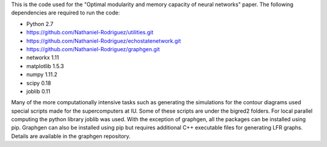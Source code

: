 This is the code used for the "Optimal modularity and memory capacity of neural networks" paper. The following dependencies are required to run the code:

* Python 2.7
* https://github.com/Nathaniel-Rodriguez/utilities.git
* https://github.com/Nathaniel-Rodriguez/echostatenetwork.git
* https://github.com/Nathaniel-Rodriguez/graphgen.git
* networkx 1.11
* matplotlib 1.5.3
* numpy 1.11.2
* scipy 0.18
* joblib 0.11

Many of the more computationally intensive tasks such as generating the simulations for the contour diagrams used special scripts made for the supercomputers at IU. Some of these scripts are under the bigred2 folders. For local parallel computing the python library joblib was used. With the exception of graphgen, all the packages can be installed using pip. Graphgen can also be installed using pip but requires additional C++ executable files for generating LFR graphs. Details are available in the graphgen repository.